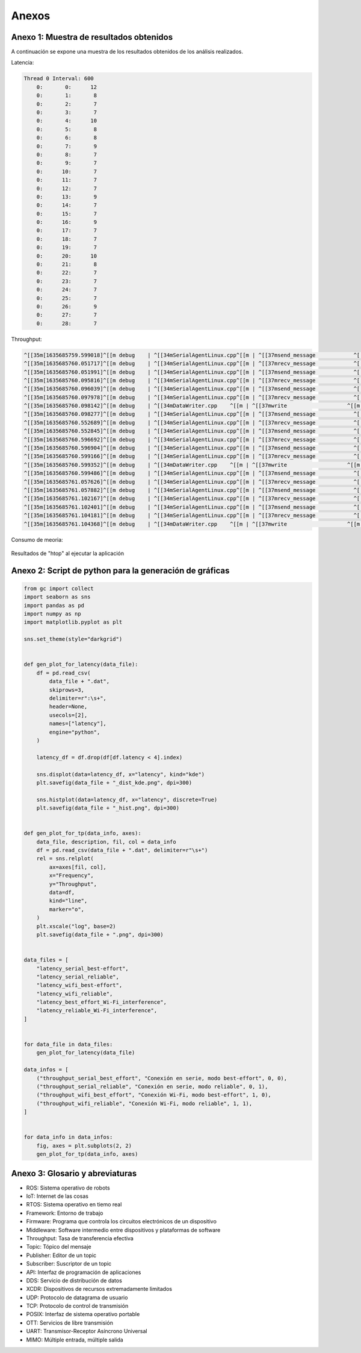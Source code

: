 Anexos
======

Anexo 1: Muestra de resultados obtenidos
----------------------------------------

A continuación se expone una muestra de los resultados obtenidos
de los análisis realizados.

Latencia:

.. code-block:: bash

    Thread 0 Interval: 600
        0:       0:      12
        0:       1:       8
        0:       2:       7
        0:       3:       7
        0:       4:      10
        0:       5:       8
        0:       6:       8
        0:       7:       9
        0:       8:       7
        0:       9:       7
        0:      10:       7
        0:      11:       7
        0:      12:       7
        0:      13:       9
        0:      14:       7
        0:      15:       7
        0:      16:       9
        0:      17:       7
        0:      18:       7
        0:      19:       7
        0:      20:      10
        0:      21:       8
        0:      22:       7
        0:      23:       7
        0:      24:       7
        0:      25:       7
        0:      26:       9
        0:      27:       7
        0:      28:       7

Throughput:

.. code-block:: bash

    ^[[35m[1635685759.599018]^[[m debug    | ^[[34mSerialAgentLinux.cpp^[[m | ^[[37msend_message            ^[[m | ^[[33m[** <<SER>> **]^[[m        | client_key: 0x262A35A2, len: 13
    ^[[35m[1635685760.051717]^[[m debug    | ^[[34mSerialAgentLinux.cpp^[[m | ^[[37mrecv_message            ^[[m | ^[[33m[==>> SER <<==]^[[m        | client_key: 0x262A35A2, len: 508
    ^[[35m[1635685760.051991]^[[m debug    | ^[[34mSerialAgentLinux.cpp^[[m | ^[[37msend_message            ^[[m | ^[[33m[** <<SER>> **]^[[m        | client_key: 0x262A35A2, len: 13
    ^[[35m[1635685760.095816]^[[m debug    | ^[[34mSerialAgentLinux.cpp^[[m | ^[[37mrecv_message            ^[[m | ^[[33m[==>> SER <<==]^[[m        | client_key: 0x262A35A2, len: 508
    ^[[35m[1635685760.096039]^[[m debug    | ^[[34mSerialAgentLinux.cpp^[[m | ^[[37msend_message            ^[[m | ^[[33m[** <<SER>> **]^[[m        | client_key: 0x262A35A2, len: 13
    ^[[35m[1635685760.097978]^[[m debug    | ^[[34mSerialAgentLinux.cpp^[[m | ^[[37mrecv_message            ^[[m | ^[[33m[==>> SER <<==]^[[m        | client_key: 0x262A35A2, len: 52
    ^[[35m[1635685760.098142]^[[m debug    | ^[[34mDataWriter.cpp    ^[[m | ^[[37mwrite                   ^[[m | ^[[33m[** <<DDS>> **]^[[m        | client_key: 0x00000000, len: 1033
    ^[[35m[1635685760.098277]^[[m debug    | ^[[34mSerialAgentLinux.cpp^[[m | ^[[37msend_message            ^[[m | ^[[33m[** <<SER>> **]^[[m        | client_key: 0x262A35A2, len: 13
    ^[[35m[1635685760.552689]^[[m debug    | ^[[34mSerialAgentLinux.cpp^[[m | ^[[37mrecv_message            ^[[m | ^[[33m[==>> SER <<==]^[[m        | client_key: 0x262A35A2, len: 508
    ^[[35m[1635685760.552845]^[[m debug    | ^[[34mSerialAgentLinux.cpp^[[m | ^[[37msend_message            ^[[m | ^[[33m[** <<SER>> **]^[[m        | client_key: 0x262A35A2, len: 13
    ^[[35m[1635685760.596692]^[[m debug    | ^[[34mSerialAgentLinux.cpp^[[m | ^[[37mrecv_message            ^[[m | ^[[33m[==>> SER <<==]^[[m        | client_key: 0x262A35A2, len: 508
    ^[[35m[1635685760.596904]^[[m debug    | ^[[34mSerialAgentLinux.cpp^[[m | ^[[37msend_message            ^[[m | ^[[33m[** <<SER>> **]^[[m        | client_key: 0x262A35A2, len: 13
    ^[[35m[1635685760.599166]^[[m debug    | ^[[34mSerialAgentLinux.cpp^[[m | ^[[37mrecv_message            ^[[m | ^[[33m[==>> SER <<==]^[[m        | client_key: 0x262A35A2, len: 52
    ^[[35m[1635685760.599352]^[[m debug    | ^[[34mDataWriter.cpp    ^[[m | ^[[37mwrite                   ^[[m | ^[[33m[** <<DDS>> **]^[[m        | client_key: 0x00000000, len: 1033
    ^[[35m[1635685760.599486]^[[m debug    | ^[[34mSerialAgentLinux.cpp^[[m | ^[[37msend_message            ^[[m | ^[[33m[** <<SER>> **]^[[m        | client_key: 0x262A35A2, len: 13
    ^[[35m[1635685761.057626]^[[m debug    | ^[[34mSerialAgentLinux.cpp^[[m | ^[[37mrecv_message            ^[[m | ^[[33m[==>> SER <<==]^[[m        | client_key: 0x262A35A2, len: 508
    ^[[35m[1635685761.057882]^[[m debug    | ^[[34mSerialAgentLinux.cpp^[[m | ^[[37msend_message            ^[[m | ^[[33m[** <<SER>> **]^[[m        | client_key: 0x262A35A2, len: 13
    ^[[35m[1635685761.102167]^[[m debug    | ^[[34mSerialAgentLinux.cpp^[[m | ^[[37mrecv_message            ^[[m | ^[[33m[==>> SER <<==]^[[m        | client_key: 0x262A35A2, len: 508
    ^[[35m[1635685761.102401]^[[m debug    | ^[[34mSerialAgentLinux.cpp^[[m | ^[[37msend_message            ^[[m | ^[[33m[** <<SER>> **]^[[m        | client_key: 0x262A35A2, len: 13
    ^[[35m[1635685761.104181]^[[m debug    | ^[[34mSerialAgentLinux.cpp^[[m | ^[[37mrecv_message            ^[[m | ^[[33m[==>> SER <<==]^[[m        | client_key: 0x262A35A2, len: 52
    ^[[35m[1635685761.104368]^[[m debug    | ^[[34mDataWriter.cpp    ^[[m | ^[[37mwrite                   ^[[m | ^[[33m[** <<DDS>> **]^[[m        | client_key: 0x00000000, len: 1033

Consumo de meoria:

.. figure:: Fotos/consumo_de_memoria.png
    :width: 600px
    :align: center
    
    Resultados de "htop" al ejecutar la aplicación

Anexo 2: Script de python para la generación de gráficas
--------------------------------------------------------

.. code:: python

    from gc import collect
    import seaborn as sns
    import pandas as pd
    import numpy as np
    import matplotlib.pyplot as plt

    sns.set_theme(style="darkgrid")


    def gen_plot_for_latency(data_file):
        df = pd.read_csv(
            data_file + ".dat",
            skiprows=3,
            delimiter=r":\s+",
            header=None,
            usecols=[2],
            names=["latency"],
            engine="python",
        )

        latency_df = df.drop(df[df.latency < 4].index)

        sns.displot(data=latency_df, x="latency", kind="kde")
        plt.savefig(data_file + "_dist_kde.png", dpi=300)

        sns.histplot(data=latency_df, x="latency", discrete=True)
        plt.savefig(data_file + "_hist.png", dpi=300)


    def gen_plot_for_tp(data_info, axes):
        data_file, description, fil, col = data_info
        df = pd.read_csv(data_file + ".dat", delimiter=r"\s+")
        rel = sns.relplot(
            ax=axes[fil, col],
            x="Frequency",
            y="Throughput",
            data=df,
            kind="line",
            marker="o",
        )
        plt.xscale("log", base=2)
        plt.savefig(data_file + ".png", dpi=300)


    data_files = [
        "latency_serial_best-effort",
        "latency_serial_reliable",
        "latency_wifi_best-effort",
        "latency_wifi_reliable",
        "latency_best_effort_Wi-Fi_interference",
        "latency_reliable_Wi-Fi_interference",
    ]


    for data_file in data_files:
        gen_plot_for_latency(data_file)

    data_infos = [
        ("throughput_serial_best_effort", "Conexión en serie, modo best-effort", 0, 0),
        ("throughput_serial_reliable", "Conexión en serie, modo reliable", 0, 1),
        ("throughput_wifi_best_effort", "Conexión Wi-Fi, modo best-effort", 1, 0),
        ("throughput_wifi_reliable", "Conexión Wi-Fi, modo reliable", 1, 1),
    ]


    for data_info in data_infos:
        fig, axes = plt.subplots(2, 2)
        gen_plot_for_tp(data_info, axes)


Anexo 3: Glosario y abreviaturas
--------------------------------

- ROS: Sistema operativo de robots

- IoT: Internet de las cosas

- RTOS: Sistema operativo en tiemo real

- Framework: Entorno de trabajo

- Firmware: Programa que controla los circuitos electrónicos de un dispositivo

- Middleware: Software intermedio entre dispositivos y plataformas de software

- Throughput: Tasa de transferencia efectiva

- Topic: Tópico del mensaje

- Publisher: Editor de un topic

- Subscriber: Suscriptor de un topic

- API: Interfaz de programación de aplicaciones

- DDS: Servicio de distribución de datos

- XCDR: Dispositivos de recursos extremadamente limitados

- UDP: Protocolo de datagrama de usuario

- TCP: Protocolo de control de transmisión

- POSIX: Interfaz de sistema operativo portable

- OTT: Servicios de libre transmisión

- UART: Transmisor-Receptor Asíncrono Universal

- MIMO: Múltiple entrada, múltiple salida